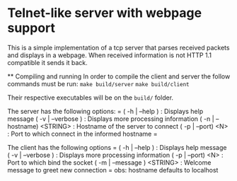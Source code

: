 * Telnet-like server with webpage support
  This is a simple implementation of a tcp server that parses received packets and displays in a webpage. When received information is not HTTP 1.1 compatible it sends it back.
  
  ** Compiling and running
  In order to compile the client and server the follow commands must be run:
  ~make build/server~
  ~make build/client~
  
  Their respective executables will be on the =build/= folder.
  
  The server has the following options:
  =
  ( -h  | --help )              : Displays help message
  ( -v  | --verbose )           : Displays more processing information
  ( -n  | --hostname) <STRING>  : Hostname of the server to connect
  ( -p  | --port) <N>           : Port to which connect in the informed hostname
  =
  
  The client has the following options
  =
  ( -h  | --help )              : Displays help message
  ( -v  | --verbose )           : Displays more processing information
  ( -p  | --port) <N>           : Port to which bind the socket
  ( -m  | --message ) <STRING>  : Welcome message to greet new connection
  =
  obs: hostname defaults to localhost  
  
